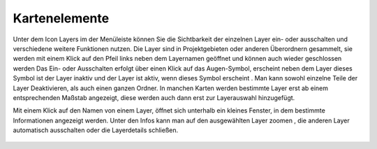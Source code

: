 Kartenelemente
==============


Unter dem Icon Layers |layers| im der Menüleiste
können Sie die Sichtbarkeit der einzelnen Layer ein- oder ausschalten und verschiedene weitere Funktionen nutzen.
Die Layer sind in Projektgebieten oder anderen Überordnern gesammelt, sie werden mit einem Klick auf den Pfeil links neben dem Layernamen geöffnet |showother| und können auch wieder geschlossen werden
|hideother|
Das Ein- oder Ausschalten erfolgt über einen Klick auf das Augen-Symbol, erscheint neben dem Layer dieses Symbol ist der Layer inaktiv |hidelayer| und der Layer ist aktiv, wenn dieses Symbol erscheint
|showlayer|.
Man kann sowohl einzelne Teile der Layer Deaktivieren, als auch einen ganzen Ordner.
In manchen Karten werden bestimmte Layer erst ab einem entsprechenden Maßstab angezeigt, diese werden auch dann erst zur Layerauswahl hinzugefügt.

Mit einem Klick auf den Namen von einem Layer, öffnet sich unterhalb ein kleines Fenster, in dem bestimmte Informationen angezeigt werden.
Unter den Infos kann man auf den ausgewählten Layer zoomen |zoom_layer|, die anderen Layer automatisch ausschalten
|hidelayer|
oder die Layerdetails schließen.
|cancel|


 .. |menu| image:: ../../../images/baseline-menu-24px.svg
   :width: 30em
 .. |showlayer| image:: ../../../images/baseline-visibility-24px.svg
   :width: 30em
 .. |hidelayer| image:: ../../../images/baseline-visibility_off-24px.svg
   :width: 30em
 .. |layers| image:: ../../../images/baseline-layers-24px.svg
   :width: 30em
 .. |showother| image:: ../../../images/baseline-chevron_right-24px.svg
   :width: 30em
 .. |hideother| image:: ../../../images/baseline-expand_more-24px.svg
   :width: 30em
 .. |cancel| image:: ../../../images/baseline-close-24px.svg
   :width: 30em
 .. |zoom_layer| image:: ../../../images/baseline-zoom_out_map-24px.svg
   :width: 30em
